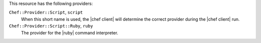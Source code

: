 .. The contents of this file are included in multiple topics.
.. This file should not be changed in a way that hinders its ability to appear in multiple documentation sets.

This resource has the following providers:

``Chef::Provider::Script``, ``script``
   When this short name is used, the |chef client| will determine the correct provider during the |chef client| run.

``Chef::Provider::Script::Ruby``, ``ruby``
   The provider for the |ruby| command interpreter.
